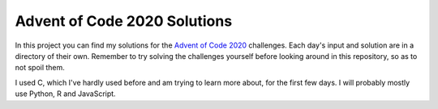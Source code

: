 Advent of Code 2020 Solutions
==================================
In this project you can find my solutions for the `Advent of Code 2020 <https://adventofcode.com>`_ challenges. Each day's input and solution are in a directory of their own. Remember to try solving the challenges yourself before looking around in this repository, so as to not spoil them.

I used C, which I've hardly used before and am trying to learn more about, for the first few days. I will probably mostly use Python, R and JavaScript.
